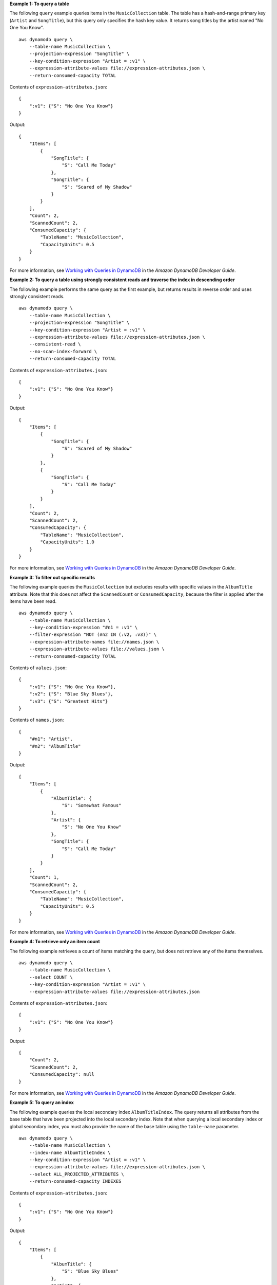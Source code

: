 **Example 1: To query a table**

The following ``query`` example queries items in the ``MusicCollection`` table. The table has a hash-and-range primary key (``Artist`` and ``SongTitle``), but this query only specifies the hash key value. It returns song titles by the artist named "No One You Know". ::

    aws dynamodb query \
        --table-name MusicCollection \
        --projection-expression "SongTitle" \
        --key-condition-expression "Artist = :v1" \
        --expression-attribute-values file://expression-attributes.json \
        --return-consumed-capacity TOTAL

Contents of ``expression-attributes.json``::

    {
        ":v1": {"S": "No One You Know"}
    }

Output::

    {
        "Items": [
            {
                "SongTitle": {
                    "S": "Call Me Today"
                },
                "SongTitle": {
                    "S": "Scared of My Shadow"
                }
            }
        ],
        "Count": 2,
        "ScannedCount": 2,
        "ConsumedCapacity": {
            "TableName": "MusicCollection",
            "CapacityUnits": 0.5
        }
    }

For more information, see `Working with Queries in DynamoDB <https://docs.aws.amazon.com/amazondynamodb/latest/developerguide/Query.html>`__ in the *Amazon DynamoDB Developer Guide*.

**Example 2: To query a table using strongly consistent reads and traverse the index in descending order**

The following example performs the same query as the first example, but returns results in reverse order and uses strongly consistent reads. ::

    aws dynamodb query \
        --table-name MusicCollection \
        --projection-expression "SongTitle" \
        --key-condition-expression "Artist = :v1" \
        --expression-attribute-values file://expression-attributes.json \
        --consistent-read \
        --no-scan-index-forward \
        --return-consumed-capacity TOTAL

Contents of ``expression-attributes.json``::

    {
        ":v1": {"S": "No One You Know"}
    }

Output::

    {
        "Items": [
            {
                "SongTitle": {
                    "S": "Scared of My Shadow"
                }
            },
            {
                "SongTitle": {
                    "S": "Call Me Today"
                }
            }
        ],
        "Count": 2,
        "ScannedCount": 2,
        "ConsumedCapacity": {
            "TableName": "MusicCollection",
            "CapacityUnits": 1.0
        }
    }

For more information, see `Working with Queries in DynamoDB <https://docs.aws.amazon.com/amazondynamodb/latest/developerguide/Query.html>`__ in the *Amazon DynamoDB Developer Guide*.

**Example 3: To filter out specific results**

The following example queries the ``MusicCollection`` but excludes results with specific values in the ``AlbumTitle`` attribute. Note that this does not affect the ``ScannedCount`` or ``ConsumedCapacity``, because the filter is applied after the items have been read. ::

    aws dynamodb query \
        --table-name MusicCollection \
        --key-condition-expression "#n1 = :v1" \
        --filter-expression "NOT (#n2 IN (:v2, :v3))" \
        --expression-attribute-names file://names.json \
        --expression-attribute-values file://values.json \
        --return-consumed-capacity TOTAL

Contents of ``values.json``::

    {
        ":v1": {"S": "No One You Know"},
        ":v2": {"S": "Blue Sky Blues"},
        ":v3": {"S": "Greatest Hits"}
    }

Contents of ``names.json``::

    {
        "#n1": "Artist",
        "#n2": "AlbumTitle"
    }

Output::

    {
        "Items": [
            {
                "AlbumTitle": {
                    "S": "Somewhat Famous"
                },
                "Artist": {
                    "S": "No One You Know"
                },
                "SongTitle": {
                    "S": "Call Me Today"
                }
            }
        ],
        "Count": 1,
        "ScannedCount": 2,
        "ConsumedCapacity": {
            "TableName": "MusicCollection",
            "CapacityUnits": 0.5
        }
    }

For more information, see `Working with Queries in DynamoDB <https://docs.aws.amazon.com/amazondynamodb/latest/developerguide/Query.html>`__ in the *Amazon DynamoDB Developer Guide*.

**Example 4: To retrieve only an item count**

The following example retrieves a count of items matching the query, but does not retrieve any of the items themselves. ::

    aws dynamodb query \
        --table-name MusicCollection \
        --select COUNT \
        --key-condition-expression "Artist = :v1" \
        --expression-attribute-values file://expression-attributes.json

Contents of ``expression-attributes.json``::

    {
        ":v1": {"S": "No One You Know"}
    }

Output::

    {
        "Count": 2,
        "ScannedCount": 2,
        "ConsumedCapacity": null
    }

For more information, see `Working with Queries in DynamoDB <https://docs.aws.amazon.com/amazondynamodb/latest/developerguide/Query.html>`__ in the *Amazon DynamoDB Developer Guide*.

**Example 5: To query an index**

The following example queries the local secondary index ``AlbumTitleIndex``. The query returns all attributes from the base table that have been projected into the local secondary index. Note that when querying a local secondary index or global secondary index, you must also provide the name of the base table using the ``table-name`` parameter. ::

    aws dynamodb query \
        --table-name MusicCollection \
        --index-name AlbumTitleIndex \
        --key-condition-expression "Artist = :v1" \
        --expression-attribute-values file://expression-attributes.json \
        --select ALL_PROJECTED_ATTRIBUTES \
        --return-consumed-capacity INDEXES

Contents of ``expression-attributes.json``::

    {
        ":v1": {"S": "No One You Know"}
    }

Output::

    {
        "Items": [
            {
                "AlbumTitle": {
                    "S": "Blue Sky Blues"
                },
                "Artist": {
                    "S": "No One You Know"
                },
                "SongTitle": {
                    "S": "Scared of My Shadow"
                }
            },
            {
                "AlbumTitle": {
                    "S": "Somewhat Famous"
                },
                "Artist": {
                    "S": "No One You Know"
                },
                "SongTitle": {
                    "S": "Call Me Today"
                }
            }
        ],
        "Count": 2,
        "ScannedCount": 2,
        "ConsumedCapacity": {
            "TableName": "MusicCollection",
            "CapacityUnits": 0.5,
            "Table": {
                "CapacityUnits": 0.0
            },
            "LocalSecondaryIndexes": {
                "AlbumTitleIndex": {
                    "CapacityUnits": 0.5
                }
            }
        }
    }

For more information, see `Working with Queries in DynamoDB <https://docs.aws.amazon.com/amazondynamodb/latest/developerguide/Query.html>`__ in the *Amazon DynamoDB Developer Guide*.